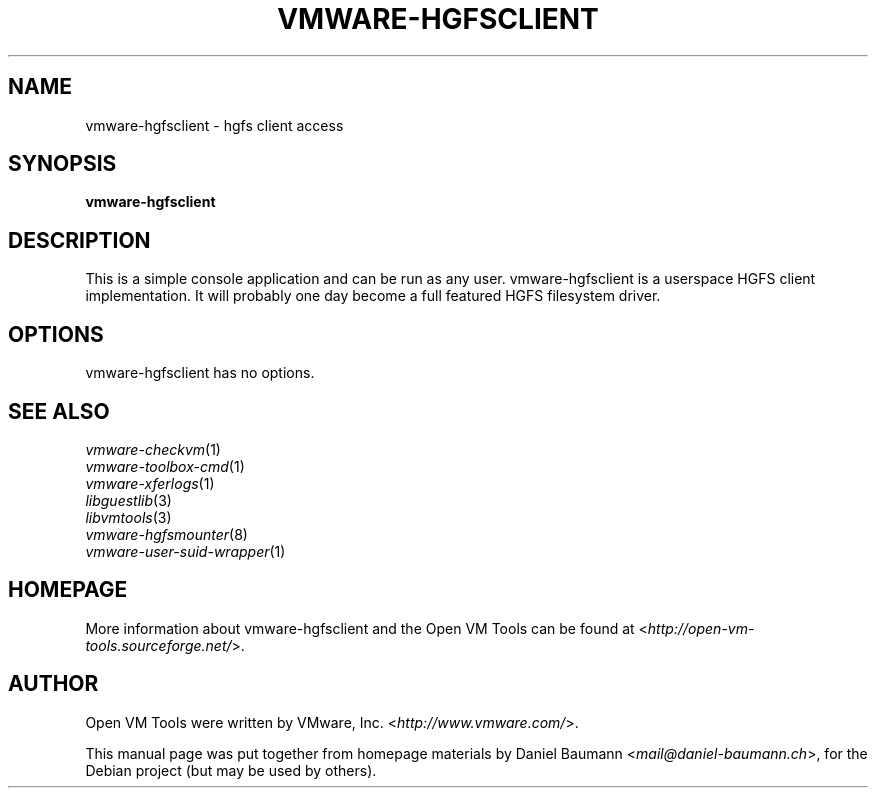.TH VMWARE\-HGFSCLIENT 1 "2010\-04\-08" "2010.03.20\-243334" "Open VM Tools"

.SH NAME
vmware\-hgfsclient \- hgfs client access

.SH SYNOPSIS
\fBvmware\-hgfsclient\fR

.SH DESCRIPTION
This is a simple console application and can be run as any user. vmware\-hgfsclient is a userspace HGFS client implementation. It will probably one day become a full featured HGFS filesystem driver.

.SH OPTIONS
vmware\-hgfsclient has no options.

.SH SEE ALSO
\fIvmware\-checkvm\fR(1)
.br
\fIvmware\-toolbox\-cmd\fR(1)
.br
\fIvmware\-xferlogs\fR(1)
.br
\fIlibguestlib\fR(3)
.br
\fIlibvmtools\fR(3)
.br
\fIvmware\-hgfsmounter\fR(8)
.br
\fIvmware\-user\-suid\-wrapper\fR(1)

.SH HOMEPAGE
More information about vmware\-hgfsclient and the Open VM Tools can be found at <\fIhttp://open\-vm\-tools.sourceforge.net/\fR>.

.SH AUTHOR
Open VM Tools were written by VMware, Inc. <\fIhttp://www.vmware.com/\fR>.
.PP
This manual page was put together from homepage materials by Daniel Baumann <\fImail@daniel-baumann.ch\fR>, for the Debian project (but may be used by others).

